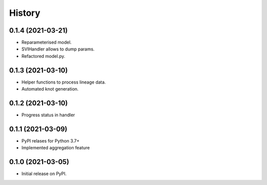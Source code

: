 *******
History
*******

0.1.4 (2021-03-21)
==================

* Reparameterised model.
* SVIHandler allows to dump params.
* Refactored model.py.


0.1.3 (2021-03-10)
==================

* Helper functions to process lineage data.
* Automated knot generation.


0.1.2 (2021-03-10)
==================

* Progress status in handler


0.1.1 (2021-03-09)
==================

* PyPI relases for Python 3.7+
* Implemented aggregation feature

0.1.0 (2021-03-05)
==================

* Initial release on PyPI.